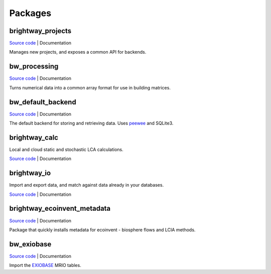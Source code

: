 Packages
````````

brightway_projects
==================

.. image:: https://travis-ci.org/brightway-lca/brightway_projects.svg?branch=master
    :target: https://travis-ci.org/brightway-lca/brightway_projects

.. image:: https://ci.appveyor.com/api/projects/status/vv25uu2sajkjm44s?branch=master
    :target: https://ci.appveyor.com/project/cmutel/brightway-projects

.. image:: https://coveralls.io/repos/github/brightway-lca/brightway_projects/badge.svg?branch=master
    :target: https://coveralls.io/github/brightway-lca/brightway_projects?branch=master

`Source code <https://github.com/brightway-lca/brightway_projects>`__ | Documentation

Manages new projects, and exposes a common API for backends.

bw_processing
=============

.. image:: https://travis-ci.org/brightway-lca/bw_processing.svg?branch=master
    :target: https://travis-ci.org/brightway-lca/bw_processing

.. image:: https://ci.appveyor.com/api/projects/status/ser0dd1au5jt409p?branch=master
    :target: https://ci.appveyor.com/project/cmutel/bw-processing

.. image:: https://coveralls.io/repos/github/brightway-lca/bw_processing/badge.svg?branch=master
    :target: https://coveralls.io/github/brightway-lca/bw_processing?branch=master

`Source code <https://github.com/brightway-lca/bw_processing>`__ | Documentation

Turns numerical data into a common array format for use in building matrices.

bw_default_backend
==================

.. image:: https://travis-ci.org/brightway-lca/bw_default_backend.svg?branch=master
    :target: https://travis-ci.org/brightway-lca/bw_default_backend

.. image:: https://ci.appveyor.com/api/projects/status/0bj3lckst6gaecgp?branch=master
    :target: https://ci.appveyor.com/project/cmutel/bw-default-backend

.. image:: https://coveralls.io/repos/github/brightway-lca/bw_default_backend/badge.svg?branch=master
    :target: https://coveralls.io/github/brightway-lca/bw_default_backend?branch=master

`Source code <https://github.com/brightway-lca/bw_default_backend>`__ | Documentation

The default backend for storing and retrieving data. Uses `peewee <http://docs.peewee-orm.com/en/latest/>`__ and SQLite3.

brightway_calc
==============

.. image:: https://travis-ci.org/brightway-lca/brightway_calc.svg?branch=master
    :target: https://travis-ci.org/brightway-lca/brightway_calc

.. image:: https://ci.appveyor.com/api/projects/status/lrmo8mls4yy6b3w7?branch=master
    :target: https://ci.appveyor.com/project/cmutel/brightway-calc

.. image:: https://coveralls.io/repos/github/brightway-lca/brightway_calc/badge.svg?branch=master
    :target: https://coveralls.io/github/brightway-lca/brightway_calc?branch=master

Local and cloud static and stochastic LCA calculations.

`Source code <https://github.com/brightway-lca/brightway_calc>`__ | Documentation

brightway_io
============

Import and export data, and match against data already in your databases.

`Source code <https://github.com/brightway-lca/brightway_io>`__ | Documentation

brightway_ecoinvent_metadata
============================

`Source code <https://github.com/brightway-lca/brightway_ecoinvent_metadata>`__ | Documentation

Package that quickly installs metadata for ecoinvent - biosphere flows and LCIA methods.

bw_exiobase
===========

`Source code <https://github.com/brightway-lca/bw_exiobase>`__ | Documentation

Import the `EXIOBASE <https://exiobase.eu/>`__ MRIO tables.
